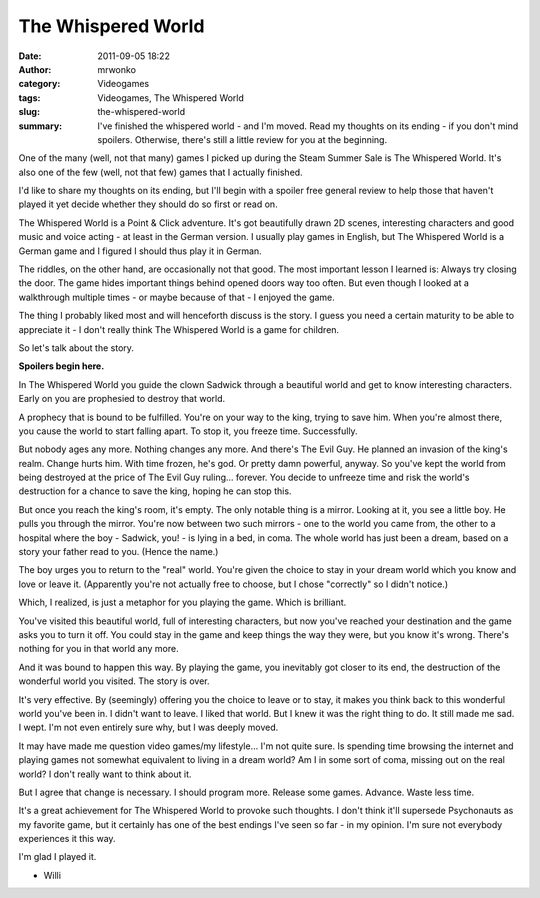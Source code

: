 The Whispered World
###################
:date: 2011-09-05 18:22
:author: mrwonko
:category: Videogames
:tags: Videogames, The Whispered World
:slug: the-whispered-world
:summary: I've finished the whispered world - and I'm moved. Read my thoughts on its ending - if you don't mind spoilers. Otherwise, there's still a little review for you at the beginning.

One of the many (well, not that many) games I picked up during the Steam
Summer Sale is The Whispered World. It's also one of the few (well, not
that few) games that I actually finished.

I'd like to share my thoughts on its ending, but I'll begin with a
spoiler free general review to help those that haven't played it yet
decide whether they should do so first or read on.

The Whispered World is a Point & Click adventure. It's got beautifully
drawn 2D scenes, interesting characters and good music and voice acting
- at least in the German version. I usually play games in English, but
The Whispered World is a German game and I figured I should thus play it
in German.

The riddles, on the other hand, are occasionally not that good. The most
important lesson I learned is: Always try closing the door. The game
hides important things behind opened doors way too often. But even
though I looked at a walkthrough multiple times - or maybe because of
that - I enjoyed the game.

The thing I probably liked most and will henceforth discuss is the
story. I guess you need a certain maturity to be able to appreciate it -
I don't really think The Whispered World is a game for children.

So let's talk about the story.

**Spoilers begin here.**

In The Whispered World you guide the clown Sadwick through a beautiful
world and get to know interesting characters. Early on you are
prophesied to destroy that world.

A prophecy that is bound to be fulfilled. You're on your way to the
king, trying to save him. When you're almost there, you cause the world
to start falling apart. To stop it, you freeze time. Successfully.

But nobody ages any more. Nothing changes any more. And there's The Evil
Guy. He planned an invasion of the king's realm. Change hurts him. With
time frozen, he's god. Or pretty damn powerful, anyway. So you've kept
the world from being destroyed at the price of The Evil Guy ruling...
forever. You decide to unfreeze time and risk the world's destruction
for a chance to save the king, hoping he can stop this.

But once you reach the king's room, it's empty. The only notable thing
is a mirror. Looking at it, you see a little boy. He pulls you through
the mirror. You're now between two such mirrors - one to the world you
came from, the other to a hospital where the boy - Sadwick, you! - is
lying in a bed, in coma. The whole world has just been a dream, based on
a story your father read to you. (Hence the name.)

The boy urges you to return to the "real" world. You're given the choice
to stay in your dream world which you know and love or leave it.
(Apparently you're not actually free to choose, but I chose "correctly"
so I didn't notice.)

Which, I realized, is just a metaphor for you playing the game. Which is
brilliant.

You've visited this beautiful world, full of interesting characters, but
now you've reached your destination and the game asks you to turn it
off. You could stay in the game and keep things the way they were, but
you know it's wrong. There's nothing for you in that world any more.

And it was bound to happen this way. By playing the game, you inevitably
got closer to its end, the destruction of the wonderful world you
visited. The story is over.

It's very effective. By (seemingly) offering you the choice to leave or
to stay, it makes you think back to this wonderful world you've been in.
I didn't want to leave. I liked that world. But I knew it was the right
thing to do. It still made me sad. I wept. I'm not even entirely sure
why, but I was deeply moved.

It may have made me question video games/my lifestyle... I'm not quite
sure. Is spending time browsing the internet and playing games not
somewhat equivalent to living in a dream world? Am I in some sort of
coma, missing out on the real world? I don't really want to think about
it.

But I agree that change is necessary. I should program more. Release
some games. Advance. Waste less time.

It's a great achievement for The Whispered World to provoke such
thoughts. I don't think it'll supersede Psychonauts as my favorite game,
but it certainly has one of the best endings I've seen so far - in my
opinion. I'm sure not everybody experiences it this way.

I'm glad I played it.

- Willi
